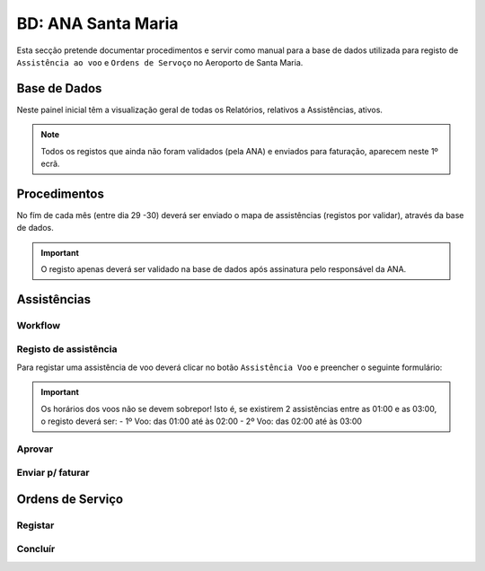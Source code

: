 ***************************************************
BD: ANA Santa Maria
***************************************************

Esta secção pretende documentar procedimentos e servir como manual para a base de dados 
utilizada para registo de ``Assistência ao voo`` e ``Ordens de Servoço`` no Aeroporto de Santa Maria.

Base de Dados
=====================================

.. image:: img/BD_ANA_Aeroportos/Inicio.PNG

Neste painel inicial têm a visualização geral de todas os Relatórios, relativos a Assistências, ativos. 

.. note:: Todos os registos que ainda não foram validados (pela ANA) e enviados para faturação, aparecem neste 1º ecrã. 

Procedimentos
=====================================

No fím de cada mês (entre dia 29 -30) deverá ser  enviado o mapa de assistências (registos por validar), através da base de dados.

.. important:: O registo apenas deverá ser validado na base de dados após assinatura pelo responsável da ANA. 

Assistências
=====================================

Workflow
-------------------------------------

.. image:: img/BD_ANA_Aeroportos/workflow.png

Registo de assistência 
-------------------------------------

Para registar uma assistência de voo deverá clicar no botão ``Assistência Voo`` e preencher o seguinte formulário:

.. image::  img/BD_ANA_Aeroportos/assistencia.PNG

.. important:: Os horários dos voos não se devem sobrepor! Isto é, se existirem 2 assistências entre as 01:00 e as 03:00, o registo deverá ser:
		- 1º Voo: das 01:00 até às 02:00
		- 2º Voo: das 02:00 até às 03:00

Aprovar
-------------------------------------

Enviar p/ faturar
-------------------------------------

Ordens de Serviço
=====================================

Registar 
-------------------------------------

Concluír 
-------------------------------------



